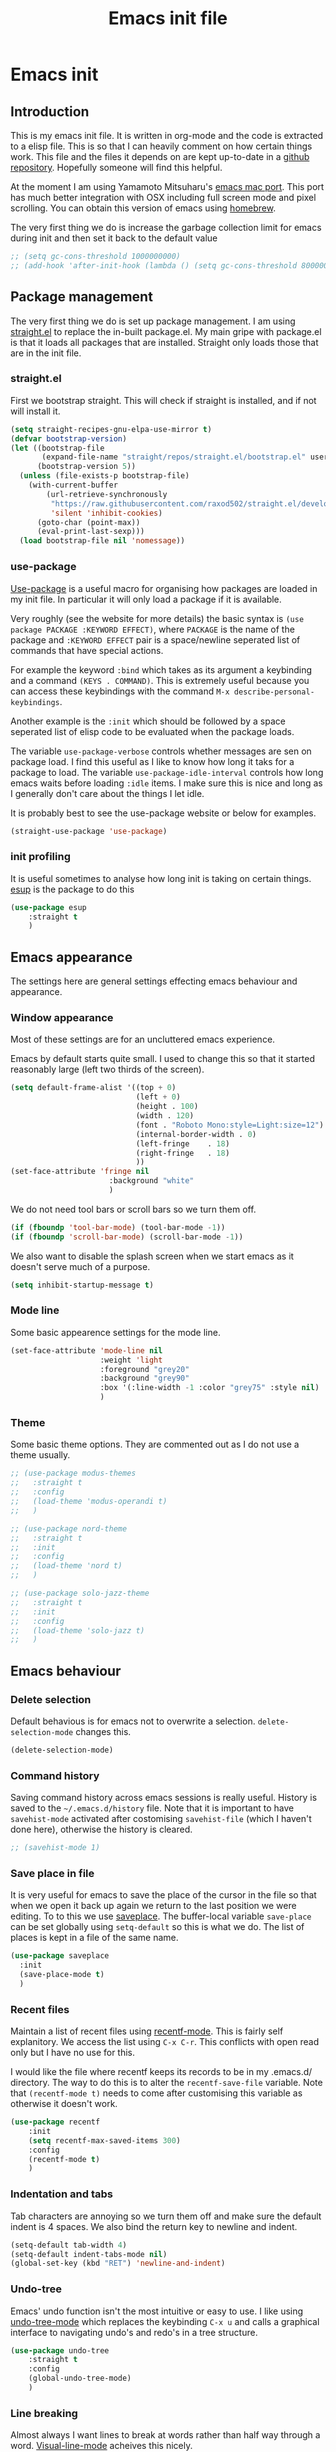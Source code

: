 #+TITLE: Emacs init file
#+PROPERTY: header-args  :tangle yes

* Emacs init
** Introduction

This is my emacs init file. It is written in org-mode and 
the code is extracted to a elisp file. This is so that I can 
heavily comment on how certain things work. This file and the files it depends
on are kept up-to-date in a [[https://github.com/noaham/dot_emacs][github repository]]. Hopefully
someone will find this helpful.

At the moment I am using Yamamoto Mitsuharu's
[[https://github.com/railwaycat/emacs-mac-port][emacs mac port]]. This
port has much better integration with OSX including full screen mode and
pixel scrolling. You can obtain this version of emacs using
[[http://brew.sh][homebrew]].

The very first thing we do is increase the garbage collection limit for emacs during init and then set it back to the default value

#+BEGIN_SRC emacs-lisp
  ;; (setq gc-cons-threshold 1000000000)
  ;; (add-hook 'after-init-hook (lambda () (setq gc-cons-threshold 800000)))
#+END_SRC

** Package management

The very first thing we do is set up package management. I am using [[https://github.com/raxod502/straight.el][straight.el]] to replace the in-built
package.el. My main gripe with package.el is that it loads all packages that are installed. Straight 
only loads those that are in the init file.

*** straight.el

First we bootstrap straight. This will check if straight is installed, and if not will install it.

#+BEGIN_SRC emacs-lisp
  (setq straight-recipes-gnu-elpa-use-mirror t)
  (defvar bootstrap-version)
  (let ((bootstrap-file
         (expand-file-name "straight/repos/straight.el/bootstrap.el" user-emacs-directory))
        (bootstrap-version 5))
    (unless (file-exists-p bootstrap-file)
      (with-current-buffer
          (url-retrieve-synchronously
           "https://raw.githubusercontent.com/raxod502/straight.el/develop/install.el"
           'silent 'inhibit-cookies)
        (goto-char (point-max))
        (eval-print-last-sexp)))
    (load bootstrap-file nil 'nomessage))
#+END_SRC

*** use-package

[[https://github.com/jwiegley/use-package][Use-package]] is a useful
macro for organising how packages are loaded in my init file. In
particular it will only load a package if it is available.

Very roughly (see the website for more details) the basic syntax is
=(use package PACKAGE :KEYWORD EFFECT)=, where =PACKAGE= is the name of
the package and =:KEYWORD EFFECT= pair is a space/newline seperated list
of commands that have special actions.

For example the keyword =:bind= which takes as its argument a keybinding
and a command =(KEYS . COMMAND)=. This is extremely useful because you
can access these keybindings with the command
=M-x describe-personal-keybindings=.

Another example is the =:init= which should be followed by a space
seperated list of elisp code to be evaluated when the package loads.

The variable =use-package-verbose= controls whether messages are sen on
package load. I find this useful as I like to know how long it taks for
a package to load. The variable =use-package-idle-interval= controls how
long emacs waits before loading =:idle= items. I make sure this is nice
and long as I generally don't care about the things I let idle.

It is probably best to see the use-package website or below for
examples.

#+BEGIN_SRC emacs-lisp
  (straight-use-package 'use-package)
#+END_SRC

*** init profiling

It is useful sometimes to analyse how long init is taking on certain things. [[https://github.com/jschaf/esup][esup]] is the package to do this

#+BEGIN_SRC emacs-lisp
  (use-package esup
      :straight t
      )
#+END_SRC

** Emacs appearance

The settings here are general settings effecting emacs behaviour and
appearance.

*** Window appearance

Most of these settings are for an uncluttered emacs experience.

Emacs by default starts quite small. I used to change this so that it
started reasonably large (left two thirds of the screen).

#+BEGIN_SRC emacs-lisp
  (setq default-frame-alist '((top + 0) 
                              (left + 0) 
                              (height . 100) 
                              (width . 120)
                              (font . "Roboto Mono:style=Light:size=12")
                              (internal-border-width . 0)
                              (left-fringe    . 18)
                              (right-fringe   . 18)
                              ))
  (set-face-attribute 'fringe nil
                        :background "white"
                        )
#+END_SRC

We do not need tool bars or scroll bars so we turn them off.

#+BEGIN_SRC emacs-lisp
    (if (fboundp 'tool-bar-mode) (tool-bar-mode -1))
    (if (fboundp 'scroll-bar-mode) (scroll-bar-mode -1))
#+END_SRC

We also want to disable the splash screen when we start emacs as it
doesn't serve much of a purpose.

#+BEGIN_SRC emacs-lisp
    (setq inhibit-startup-message t)
#+END_SRC

*** Mode line

Some basic appearence settings for the mode line.

#+BEGIN_SRC emacs-lisp
  (set-face-attribute 'mode-line nil
                      :weight 'light
                      :foreground "grey20"
                      :background "grey90"
                      :box '(:line-width -1 :color "grey75" :style nil)
                      )
#+END_SRC

*** Theme

Some basic theme options. They are commented out as I do not use a theme usually.

#+BEGIN_SRC emacs-lisp
  ;; (use-package modus-themes
  ;;   :straight t
  ;;   :config
  ;;   (load-theme 'modus-operandi t)
  ;;   )

  ;; (use-package nord-theme
  ;;   :straight t
  ;;   :init
  ;;   :config
  ;;   (load-theme 'nord t)
  ;;   )

  ;; (use-package solo-jazz-theme
  ;;   :straight t
  ;;   :init
  ;;   :config
  ;;   (load-theme 'solo-jazz t)
  ;;   )
#+END_SRC

** Emacs behaviour
*** Delete selection
Default behavious is for emacs not to overwrite a selection.
=delete-selection-mode= changes this.

#+BEGIN_SRC emacs-lisp
    (delete-selection-mode)
#+END_SRC
*** Command history

Saving command history across emacs sessions is really useful. History
is saved to the =~/.emacs.d/history= file. Note that it is important to
have =savehist-mode= activated after costomising =savehist-file= (which
I haven't done here), otherwise the history is cleared.

#+BEGIN_SRC emacs-lisp
  ;; (savehist-mode 1)
#+END_SRC

*** Save place in file

It is very useful for emacs to save the place of the cursor in the file
so that when we open it back up again we return to the last position we
were editing. To to this we use
[[http://www.emacswiki.org/emacs/SavePlace][saveplace]]. The
buffer-local variable =save-place= can be set globally using
=setq-default= so this is what we do. The list of places is kept in a
file of the same name.

#+BEGIN_SRC emacs-lisp
  (use-package saveplace
    :init
    (save-place-mode t)
    )
#+END_SRC

*** Recent files

Maintain a list of recent files using
[[http://www.emacswiki.org/emacs/RecentFiles][recentf-mode]]. This is
fairly self explanitory. We access the list using =C-x C-r=. This
conflicts with open read only but I have no use for this.

I would like the file where recentf keeps its records to be in my
.emacs.d/ directory. The way to do this is to alter the
=recentf-save-file= variable. Note that =(recentf-mode t)= needs to come
after customising this variable as otherwise it doesn't work.

#+BEGIN_SRC emacs-lisp
  (use-package recentf
      :init
      (setq recentf-max-saved-items 300)
      :config
      (recentf-mode t)
      )
#+END_SRC

*** Indentation and tabs

Tab characters are annoying so we turn them off and make sure the
default indent is 4 spaces. We also bind the return key to newline and
indent.

#+BEGIN_SRC emacs-lisp
    (setq-default tab-width 4)
    (setq-default indent-tabs-mode nil)
    (global-set-key (kbd "RET") 'newline-and-indent)
#+END_SRC

*** Undo-tree

Emacs' undo function isn't the most intuitive or easy to use. I like
using [[http://www.emacswiki.org/emacs/UndoTree][undo-tree-mode]] which
replaces the keybinding =C-x u= and calls a graphical interface to
navigating undo's and redo's in a tree structure.

#+BEGIN_SRC emacs-lisp
  (use-package undo-tree
      :straight t
      :config
      (global-undo-tree-mode)
      )
#+END_SRC

*** Line breaking

Almost always I want lines to break at words rather than half way
through a word.
[[http://www.gnu.org/software/emacs/manual/html_node/emacs/Visual-Line-Mode.html][Visual-line-mode]]
acheives this nicely.

#+BEGIN_SRC emacs-lisp
    (global-visual-line-mode 1)
#+END_SRC
*** Selectrum

[[https://github.com/raxod502/selectrum][Selectrum]] is an incremental narrowing framework, like ivy or helm. It seems at the moment quicker, lighter and less obtrusive in emacs.

#+BEGIN_SRC emacs-lisp
  (use-package selectrum
    :straight t
    :config (selectrum-mode t)
    )
#+END_SRC

We will also use [[https://github.com/raxod502/prescient.el][prescient.el]] which will remember the most recently used commands and sort them to the top of the list.

#+BEGIN_SRC emacs-lisp
  (use-package selectrum-prescient
    :straight t
    :config
    (selectrum-prescient-mode t)
    (prescient-persist-mode t)
    )
#+END_SRC

*** Consult

[[https://github.com/minad/consult][Consult]] is a collection of useful commands.

#+BEGIN_SRC emacs-lisp
  (use-package consult
    :straight t
    :bind (("C-c o" . consult-outline)
           ("C-x b" . consult-buffer)
           ("C-x C-r" . consult-recent-file)
           ("C-s" . consult-line)
           )
    )
#+END_SRC
*** Marginalia

[[https://github.com/minad/marginalia/][Marginalia]] add context info to some lists. For example it adds key bindings to the M-x list.

#+BEGIN_SRC emacs-lisp
  (use-package marginalia
    :straight t
    :config (marginalia-mode)
    )
#+END_SRC

#+END_SRC

** Editing

In this section I load packages useful for general editing

*** Company

For global auto-completion I use [[http://company-mode.github.io][company-mode]].

I used to use [[http://cx4a.org/software/auto-complete/][auto-complete-mode]], but I found it slow and a little buggy. Company seems quicker, a little less feature rich but that is ok for my purposes. You can flick back through older commits to see my [[http://cx4a.org/software/auto-complete/][auto-complete-mode]] config and comments about it.

#+BEGIN_SRC emacs-lisp
  (use-package company
    :straight t
    :bind (:map company-active-map
                ("C-n" . company-select-next-or-abort)
                ("C-p" . company-select-previous-or-abort))
    :config
    (add-hook 'after-init-hook 'global-company-mode)
    )
#+END_SRC

*** Parenthesis matchcing

I use the inbuild electric-pair-mode, which works fine for my basic needs. 

[[https://github.com/Fuco1/smartparens][Smartparens-mode]] is another mode for
intelligent parenthesis (and other pairs) matching. It is very extensible
and you can define your own pairs. It has some nifty navigation commands
but probably is too much for my uses at the moment.

#+BEGIN_SRC emacs-lisp
  (electric-pair-mode t)
  (show-paren-mode t)
#+END_SRC

** LaTeX

I use latex a lots

*** AucTeX

#+BEGIN_SRC emacs-lisp
  (use-package tex
    :straight auctex
    :defer t
    :config
    (setq LaTeX-electric-left-right-brace t)
    )
#+END_SRC
